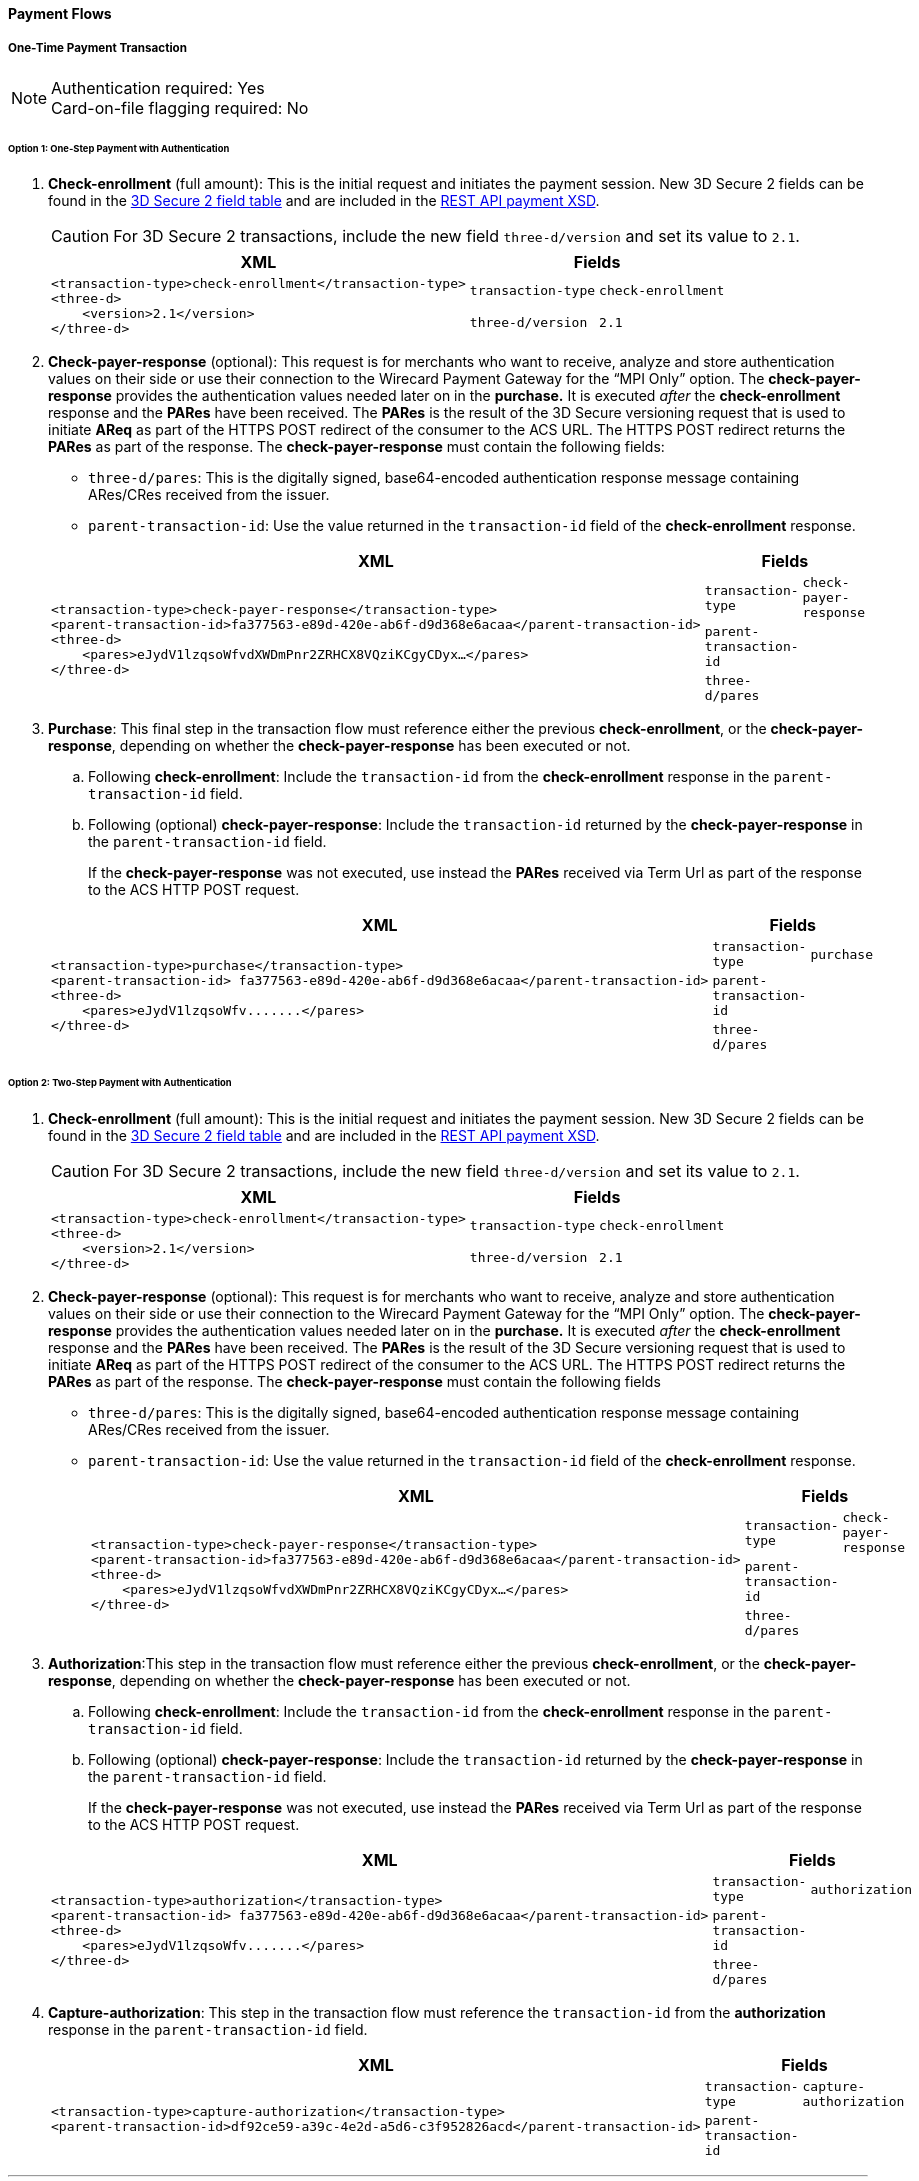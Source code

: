 [#API_CC_3DS2_PaymentFlows]
==== Payment Flows

[#API_CC_3DS2_PaymentFlows_OneTimePaymentTransaction]
===== One-Time Payment Transaction

[NOTE]
====
Authentication required: Yes +
Card-on-file flagging required: No
====

[#API_CC_3DS2_PaymentFlows_OneTimePaymentTransaction_OneStep]
====== Option 1: One-Step Payment with *Authentication*

. *Check-enrollment* (full amount): This is the initial request and initiates the payment session. New 3D Secure 2 fields can be found in the <<CreditCard_3DS2_Fields, 3D Secure 2 field table>> and are included in the <<Appendix_Xml, REST API payment XSD>>.
+
CAUTION: For 3D Secure 2 transactions, include the new field ``three-d/version`` and set its value to ``2.1``.
+
[%autowidth]
|===
|XML 2+|Fields

.2+a|
----
<transaction-type>check-enrollment</transaction-type>
<three-d>
    <version>2.1</version>
</three-d>
----
m|transaction-type
m|check-enrollment

m|three-d/version
m|2.1
|===
+
. *Check-payer-response* (optional): This request is for merchants who want to receive, analyze and store authentication values on their side or use their connection to the Wirecard Payment Gateway for the “MPI Only” option.  The *check-payer-response* provides the authentication values needed later on in the *purchase.* It is executed _after_ the *check-enrollment* response and the *PARes* have been received. The *PARes* is the result of the 3D Secure versioning request that is used to initiate *AReq* as part of the HTTPS POST redirect of the consumer to the ACS URL. The HTTPS POST redirect returns the *PARes* as part of the response. The *check-payer-response* must contain the following fields:
 - ``three-d/pares``: This is the digitally signed, base64-encoded authentication response message containing ARes/CRes received from the issuer.
 - ``parent-transaction-id``: Use the value returned in the ``transaction-id`` field of the *check-enrollment* response.

+
[%autowidth]
|===
|XML 2+|Fields

.3+a|
----
<transaction-type>check-payer-response</transaction-type>
<parent-transaction-id>fa377563-e89d-420e-ab6f-d9d368e6acaa</parent-transaction-id>
<three-d>
    <pares>eJydV1lzqsoWfvdXWDmPnr2ZRHCX8VQziKCgyCDyx…</pares>
</three-d>
----
m|transaction-type
m|check-payer-response

m|parent-transaction-id
|

m|three-d/pares
|
|===
+
. *Purchase*: This final step in the transaction flow must reference either the previous *check-enrollment*, or the *check-payer-response*, depending on whether the *check-payer-response* has been executed or not.

.. Following *check-enrollment*: Include the ``transaction-id`` from the *check-enrollment* response in the ``parent-transaction-id`` field.
.. Following (optional) *check-payer-response*: Include the ``transaction-id`` returned by the *check-payer-response* in the ``parent-transaction-id`` field.

+
If the *check-payer-response* was not executed, use instead the *PARes* received via Term Url as part of the response to the ACS HTTP POST request.

+
[%autowidth]
|===
|XML 2+|Fields

.3+a|
----
<transaction-type>purchase</transaction-type>
<parent-transaction-id> fa377563-e89d-420e-ab6f-d9d368e6acaa</parent-transaction-id>
<three-d>
    <pares>eJydV1lzqsoWfv.......</pares>
</three-d>
----

m|transaction-type
m|purchase

m|parent-transaction-id
|

m|three-d/pares
|
|===

[#API_CC_3DS2_PaymentFlows_OneTimePaymentTransaction_TwoStep]
====== Option 2: Two-Step Payment with *Authentication*

. *Check-enrollment* (full amount): This is the initial request and initiates the payment session. New 3D Secure 2 fields can be found in the <<CreditCard_3DS2_Fields, 3D Secure 2 field table>> and are included in the <<Appendix_Xml, REST API payment XSD>>.
+
CAUTION: For 3D Secure 2 transactions, include the new field ``three-d/version`` and set its value to ``2.1``.

+
[%autowidth]
|===
|XML 2+|Fields

.2+a|
----
<transaction-type>check-enrollment</transaction-type>
<three-d>
    <version>2.1</version>
</three-d>
----
m|transaction-type
m|check-enrollment

m|three-d/version
m|2.1
|===

+
. *Check-payer-response* (optional): This request is for merchants who want to receive, analyze and store authentication values on their side or use their connection to the Wirecard Payment Gateway for the “MPI Only” option.  The *check-payer-response* provides the authentication values needed later on in the *purchase.* It is executed _after_ the *check-enrollment* response and the *PARes* have been received. The *PARes* is the result of the 3D Secure versioning request that is used to initiate *AReq* as part of the HTTPS POST redirect of the consumer to the ACS URL. The HTTPS POST redirect returns the *PARes* as part of the response. The *check-payer-response* must contain the following fields

 - ``three-d/pares``: This is the digitally signed, base64-encoded authentication response message containing ARes/CRes received from the issuer.
 - ``parent-transaction-id``: Use the value returned in the ``transaction-id`` field of the *check-enrollment* response.

+
[%autowidth]
|===
|XML 2+|Fields

.3+a|
----
<transaction-type>check-payer-response</transaction-type>
<parent-transaction-id>fa377563-e89d-420e-ab6f-d9d368e6acaa</parent-transaction-id>
<three-d>
    <pares>eJydV1lzqsoWfvdXWDmPnr2ZRHCX8VQziKCgyCDyx…</pares>
</three-d>
----
m|transaction-type
m|check-payer-response

m|parent-transaction-id
|

m|three-d/pares
|
|===

+
. *Authorization*:This step in the transaction flow must reference either the previous *check-enrollment*, or the *check-payer-response*, depending on whether the *check-payer-response* has been executed or not.

.. Following *check-enrollment*: Include the ``transaction-id`` from the *check-enrollment* response in the ``parent-transaction-id`` field.
.. Following (optional) *check-payer-response*: Include the ``transaction-id`` returned by the *check-payer-response* in the ``parent-transaction-id`` field.


+
If the *check-payer-response* was not executed, use instead the *PARes* received via Term Url as part of the response to the ACS HTTP POST request.

+
[%autowidth]
|===
|XML 2+|Fields

.3+a|
----
<transaction-type>authorization</transaction-type>
<parent-transaction-id> fa377563-e89d-420e-ab6f-d9d368e6acaa</parent-transaction-id>
<three-d>
    <pares>eJydV1lzqsoWfv.......</pares>
</three-d>
----
m|transaction-type
m|authorization

m|parent-transaction-id
|

m|three-d/pares
|
|===
+
. *Capture-authorization*: This step in the transaction flow must reference the ``transaction-id`` from the *authorization* response in the ``parent-transaction-id`` field.
+
[%autowidth]
|===
|XML 2+|Fields

.2+a|
----
<transaction-type>capture-authorization</transaction-type>
<parent-transaction-id>df92ce59-a39c-4e2d-a5d6-c3f952826acd</parent-transaction-id>
----
m|transaction-type
m|capture-authorization

m|parent-transaction-id
|
|===

***
[#API_CC_3DS2_PaymentFlows_FirstPaymentCICheckout]
===== First Payment and Consumer-Initiated (CI) One-Click Checkout

[NOTE]
====
Authentication required: Yes +
Card-on-file flagging required: Yes
====


[#API_CC_3DS2_PaymentFlows_FirstPaymentCICheckout_First]
====== First Payment with Authentication

. *Check-enrollment* (full amount): This is the initial request and initiates the payment session. New 3D Secure 2 fields can be found in the <<CreditCard_3DS2_Fields, 3D Secure 2 field table>> and are included in the <<Appendix_Xml, REST API payment XSD>>.
+
CAUTION: For 3D Secure 2 consumer-initiated (CI) one-click checkout, include the new field ``three-d/version`` and set its value to ``2.1``. Set ``challenge-indicator`` to ``04``. Mark the transaction as ``ci`` (consumer-initiated) in ``periodic-type``.

+
[%autowidth]
|===
|XML 2+|Fields

.6+a|
----
<transaction-type>check-enrollment</transaction-type>
<account-holder>
    <account-info>
        <challenge-indicator>04</challenge-indicator>
    </account-info>
</account-holder>
<three-d>
    <version>2.1</version>
</three-d>
<periodic>
    <periodic-type>ci</periodic-type>
    <sequence-type>first</sequence-type>
</periodic>
<card>
    <merchant-tokenization-flag>true</merchant-tokenization-flag>
</card>
----
m|transaction-type
m|check-enrollment

m|account-info/challenge-indicator
m|04

m|three-d/version
m|2.1

m|periodic/periodic-type
m|ci

m|periodic/sequence-type
m|first

m|card/merchant-tokenization-flag
m|true
|===

+
. *Check-payer-response* (optional): This request is for merchants who want to receive, analyze and store authentication values on their side or use their connection to the Wirecard Payment Gateway for the “MPI Only” option.  The *check-payer-response* provides the authentication values needed later on in the *purchase.* It is executed _after_ the *check-enrollment* response and the *PARes* have been received. The *PARes* is the result of the 3D Secure versioning request that is used to initiate *AReq* as part of the HTTPS POST redirect of the consumer to the ACS URL. The HTTPS POST redirect returns the *PARes* as part of the response. The *check-payer-response* must contain the following fields
 - ``three-d/pares``: This is the digitally signed, base64-encoded authentication response message containing ARes/CRes received from the issuer.
 - ``parent-transaction-id``: Use the value returned in the ``transaction-id`` field of the *check-enrollment* response.

NOTE: It is not required to mark the *check-payer-response* as ``ci`` (consumer-initiated).

+
[%autowidth]
|===
|XML 2+|Fields

.3+a|
----
<transaction-type>check-payer-response</transaction-type>
<parent-transaction-id>fa377563-e89d-420e-ab6f-d9d368e6acaa</parent-transaction-id>
<three-d>
    <pares>eJydV1lzqsoWfvdXWDmPnr2ZRHCX8VQziKCgyCDyx…</pares>
</three-d>
----
m|transaction-type
m|check-payer-response

m|parent-transaction-id
|

m|three-d/pares
|
|===

+
. *Purchase*: This final step in the transaction flow must reference either the previous *check-enrollment*, or the *check-payer-response*, depending on whether the *check-payer-response* has been executed or not.

.. Following *check-enrollment*: Include the ``transaction-id`` from the *check-enrollment* response in the ``parent-transaction-id`` field.
.. Following (optional) *check-payer-response*: Include the ``transaction-id`` returned by the *check-payer-response* in the ``parent-transaction-id`` field.

+
If the *check-payer-response* was not executed, use instead the *PARes* received via Term Url as part of the response to the ACS HTTP POST request. +
+
CAUTION: Include the ``periodic-type`` set to ``ci`` (consumer-initiated).

+
[%autowidth]
|===
|XML 2+|Fields

.6+a|
----
<transaction-type>purchase</transaction-type>
<parent-transaction-id> fa377563-e89d-420e-ab6f-d9d368e6acaa</parent-transaction-id>
<three-d>
    <pares>eJydV1lzqsoWfv.......</pares>
</three-d>
<periodic>
    <periodic-type>ci</periodic-type>
    <sequence-type>first</sequence-type>
</periodic>
<card>
    <merchant-tokenization-flag>true</merchant-tokenization-flag>
</card>
----
m|transaction-type
m|purchase

m|parent-transaction-id
|

m|three-d/pares
|

m|periodic/periodic-type
m|ci

m|periodic/sequence-type
m|first

m|card/merchant-tokenization-flag
m|true
|===

[#API_CC_3DS2_PaymentFlows_FirstPaymentCICheckout_SubsequentOptionOne]
====== Option 1: Subsequent One-Step Payment with *Authentication*

. *Check-enrollment* (full amount): This is the initial request and initiates the payment session. New 3D Secure 2 fields can be found in the <<CreditCard_3DS2_Fields, 3D Secure 2 field table>> and are included in
the <<Appendix_Xml, REST API payment XSD>>.
+
CAUTION: For 3D Secure 2 transactions, include the new field ``three-d/version`` and set its value to ``2.1``.
+

NOTE: It is not required to include the ``parent-transaction-id`` or to
set ``challenge-indicator`` to ``04``.
+
[%autowidth]
|===
|XML 2+|Fields

.2+a|
----
<transaction-type>check-enrollment</transaction-type>
<three-d>
    <version>2.1</version>
</three-d>
----
m|transaction-type
m|check-enrollment

m|three-d/version
m|2.1
|===
+

. *Check-payer-response* (Optional): This request is executed if merchants
want to receive, analyze and store authentication values on their side or
use their connection to the Wirecard Payment Gateway for the “MPI Only”
option. The *check-payer-response* provides the authentication
values needed later on in the *purchase.* It is executed _after_
the *check-enrollment* response and the *PARes* have been received.
The *PARes* is the result of the 3D Secure versioning request that is used
to initiate *AReq* as part of the HTTPS POST redirect of the consumer to the
ACS URL. The HTTPS POST redirect returns the *PARes* as part of the response.
The *check-payer-response* must contain the following fields:
 - ``three-d/pares``: This is the digitally signed, base64-encoded authentication
 response message containing ARes/CRes received from the issuer.
 - ``parent-transaction-id``: Use the value returned in the ``transaction-id``
 field of the *check-enrollment* response.

NOTE: It is not required to mark the *check-payer-response* as ``ci`` (consumer-initiated) and ``recurring``.

+
[%autowidth]
|===
|XML 2+|Fields

.3+a|
----
<transaction-type>check-payer-response</transaction-type>
<parent-transaction-id>fa377563-e89d-420e-ab6f-d9d368e6acaa</parent-transaction-id>
<three-d>
    <pares>eJydV1lzqsoWfvdXWDmPnr2ZRHCX8VQziKCgyCDyx…</pares>
</three-d>
----
m|transaction-type
m|check-payer-response

m|parent-transaction-id
|

m|three-d/pares
|
|===
+
. *Purchase*: This final step in the transaction flow must reference either
the previous *check-enrollment*, or the *check-payer-response*, depending on
whether the *check-payer-response* has been executed or not.

.. Following *check-enrollment*: Include the ``transaction-id`` from
the *check-enrollment* response in the ``parent-transaction-id`` field.
.. Following (optional) *check-payer-response*: Include the ``transaction-id``
returned by the *check-payer-response* in the ``parent-transaction-id`` field.

+
If the *check-payer-response* was not executed, use instead
the *PARes* received via Term Url as part of the response to the ACS HTTP POST
request.

CAUTION: Include the ``periodic-type`` set to ``ci`` and the ``sequence-type`` set to ``recurring``.

[%autowidth]
|===
|XML 2+|Fields

.6+a|
----
<transaction-type>purchase</transaction-type>
<parent-transaction-id> fa377563-e89d-420e-ab6f-d9d368e6acaa</parent-transaction-id>
<three-d>
    <pares>eJydV1lzqsoWfv.......</pares>
</three-d>
<periodic>
    <periodic-type>ci</periodic-type>
    <sequence-type>recurring</sequence-type>
</periodic>
<card>
    <merchant-tokenization-flag>true</merchant-tokenization-flag>
</card>
----

m|transaction-type
m|purchase

m|parent-transaction-id
|

m|three-d/pares
|

m|periodic/periodic-type
m|ci

m|periodic/sequence-type
m|recurring

m|card/merchant-tokenization-flag
|
|===

[#API_CC_3DS2_PaymentFlows_FirstPaymentCICheckout_SubsequentOptionTwo]
====== Option 2: Subsequent Two-Step Payment with *Authentication*

. *Check-enrollment* (full amount): This is the initial request and initiates
the payment session. New 3D Secure 2 fields can be found in
the <<CreditCard_3DS2_Fields, 3D Secure 2 field table>> and are included in
the <<Appendix_Xml, REST API payment XSD>>.
+

CAUTION: For 3D Secure 2 transactions, include the new field
``three-d/version`` and set its value to ``2.1``.
+

NOTE: It is not required to include the ``parent-transaction-id`` or to
set ``challenge-indicator`` to ``04``.

+
[%autowidth]
|===
|XML 2+|Fields

.2+a|
----
<transaction-type>check-enrollment</transaction-type>
<three-d>
    <version>2.1</version>
</three-d>
----
m|transaction-type
m|check-enrollment

m|three-d/version
m|2.1
|===
+
. *Check-payer-response* (optional): This request is for merchants who want to receive, analyze and store authentication values on their side or use their connection to the Wirecard Payment Gateway for the “MPI Only” option.  The *check-payer-response* provides the authentication values needed later on in the *purchase.* It is executed _after_ the *check-enrollment* response and the *PARes* have been received. The *PARes* is the result of the 3D Secure versioning request that is used to initiate *AReq* as part of the HTTPS POST redirect of the consumer to the ACS URL. The HTTPS POST redirect returns the *PARes* as part of the response. The *check-payer-response* must contain the following fields
 - ``three-d/pares``: This is the digitally signed, base64-encoded authentication response message containing ARes/CRes received from the issuer.
 - ``parent-transaction-id``: Use the value returned in the ``transaction-id`` field of the *check-enrollment* response.

NOTE: It is not required to mark the *check-payer-response* as ``ci`` (consumer-initiated) and ``recurring``.

+

[%autowidth]
|===
|XML 2+|Fields

.3+a|
----
<transaction-type>check-payer-response</transaction-type>
<parent-transaction-id>fa377563-e89d-420e-ab6f-d9d368e6acaa</parent-transaction-id>
<three-d>
    <pares>eJydV1lzqsoWfvdXWDmPnr2ZRHCX8VQziKCgyCDyx…</pares>
</three-d>
----
m|transaction-type
m|check-payer-response

m|parent-transaction-id
|

m|three-d/pares
|
|===
+
. *Authorization*: This step in the transaction flow must reference either the previous *check-enrollment*, or the *check-payer-response*, depending on whether the *check-payer-response* has been executed or not.

.. Following *check-enrollment*: Include the ``transaction-id`` from the *check-enrollment* response in the ``parent-transaction-id`` field.
.. Following (optional) *check-payer-response*: Include the ``transaction-id`` returned by the *check-payer-response* in the ``parent-transaction-id`` field.

+
If the *check-payer-response* was not executed, use instead the *PARes* received via Term Url as part of the response to the ACS HTTP POST request.

+
CAUTION: Include the ``periodic-type`` set to ``ci`` and the ``sequence-type`` set to ``recurring``.

+
[%autowidth]
|===
|XML 2+|Fields

.6+a|
----
<transaction-type>authorization</transaction-type>
<parent-transaction-id> fa377563-e89d-420e-ab6f-d9d368e6acaa</parent-transaction-id>
<three-d>
    <pares>eJydV1lzqsoWfv.......</pares>
</three-d>
<periodic>
    <periodic-type>ci</periodic-type>
    <sequence-type>recurring</sequence-type>
</periodic>
<card>
    <merchant-tokenization-flag>true</merchant-tokenization-flag>
</card>
----

m|transaction-type
m|authorization

m|parent-transaction-id
|

m|three-d/pares
|

m|periodic/periodic-type
m|ci

m|periodic/sequence-type
m|recurring

m|card/merchant-tokenization-flag
|
|===

+
. *Capture-authorization*: This step in the transaction flow must reference the ``transaction-id`` from the *authorization* response in the ``parent-transaction-id`` field.

+
[%autowidth]
|===
|XML 2+|Fields

.2+a|
----
<transaction-type>capture-authorization</transaction-type>
<parent-transaction-id>df92ce59-a39c-4e2d-a5d6-c3f952826acd</parent-transaction-id>
----
m|transaction-type
m|capture-authorization

m|parent-transaction-id
|
|===

***
[#API_CC_3DS2_PaymentFlows_StoringCardCredentialsSubsequentCICheckout]
===== Storing Credit Card Credentials and Subsequent Consumer-Initiated (CI) One-Click Checkout

[NOTE]
====
Authentication required: Yes +
Card-on-file flagging required: Yes
====

////
[#API_CC_3DS2_PaymentFlows_StoringCardCredentials_AuthOnly]
====== Option 1: Storing and Validating Card Credentials with *Authorization-only*

. *Check-enrollment* (zero amount): This is the initial request and initiates
the payment session. New 3D Secure 2 fields can be found in
the <<CreditCard_3DS2_Fields, 3D Secure 2 field table>> and are included in
the <<Appendix_Xml, REST API payment XSD>>.

+
CAUTION: For 3D Secure 2 consumer-initiated (CI) one-click checkout, include the new field ``three-d/version`` and set its value to ``2.1``. Set ``challenge-indicator`` to ``04``. Mark the transaction as ``ci`` (consumer-initiated) in ``periodic-type``.

+
[%autowidth]
|===
|XML 2+|Fields

.6+a|
----
<transaction-type>check-enrollment</transaction-type>
<account-holder>
    <account-info>
        <challenge-indicator>04</challenge-indicator>
    </account-info>
</account-holder>
<three-d>
    <version>2.1</version>
</three-d>
<periodic>
    <periodic-type>ci</periodic-type>
    <sequence-type>first</sequence-type>
</periodic>
<card>
    <merchant-tokenization-flag>true</merchant-tokenization-flag>
</card>
----
m|transaction-type
m|check-enrollment

m|account-holder/account-info/challenge-indicator
m|04

m|three-d/version
m|2.1

m|periodic/periodic-type
m|ci

m|periodic/sequence-type
m|first

m|card/merchant-tokenization-flag
|
|===

+
. *Check-payer-response* (optional): This request is for merchants who want to receive, analyze and store authentication values on their side or use their connection to the Wirecard Payment Gateway for the “MPI Only” option.  The *check-payer-response* serves to provide the authentication values needed later on in the *purchase.* It is executed _after_ the *check-enrollment* response and the *PARes* have been received. The *PARes* is the result of the 3D Secure versioning request that is used to initiate *AReq* as part of the HTTPS POST redirect of the consumer to the ACS URL. The HTTPS POST redirect returns the *PARes* as part of the response. The *check-payer-response* must contain the following fields
 - ``three-d/pares``: This is the digitally signed, base64-encoded authentication response message containing ARes/CRes received from the issuer.
 - ``parent-transaction-id``: Use the value returned in the ``transaction-id`` field of the *check-enrollment* response.

NOTE: It is not required to mark the *check-payer-response* as ``ci`` (consumer-initiated) and ``recurring``.

+
[%autowidth]
|===
|XML 2+|Fields

.3+a|
----
<transaction-type>check-payer-response</transaction-type>
<parent-transaction-id>fa377563-e89d-420e-ab6f-d9d368e6acaa</parent-transaction-id>
<three-d>
    <pares>eJydV1lzqsoWfvdXWDmPnr2ZRHCX8VQziKCgyCDyx….</pares>
</three-d>
----
m|transaction-type
m|check-payer-response

m|parent-transaction-id
|

m|three-d/pares
|
|===

+
. *Authorization-only*: This step in the transaction flow must reference either
the previous *check-enrollment*, or the *check-payer-response*, depending on
whether the *check-payer-response* has been executed or not.

.. Following *check-enrollment*: Include the ``transaction-id`` from the
*check-enrollment* response in the ``parent-transaction-id`` field.
.. Following (optional) *check-payer-response*: Include the ``transaction-id``
returned by the *check-payer-response* in the ``parent-transaction-id`` field.

+
If the *check-payer-response* was not executed, the merchant instead uses the
*PARes* received via Term Url as part of the response to the ACS HTTP POST request.
+

CAUTION: Include the ``periodic-type`` set to ``ci``.
+
[%autowidth]
|===
|XML 2+|Fields

.6+a|
----
<transaction-type>authorization-only</transaction-type>
<parent-transaction-id> fa377563-e89d-420e-ab6f-d9d368e6acaa</parent-transaction-id>
<three-d>
    <pares>eJydV1lzqsoWfv.......</pares>
</three-d>
<periodic>
    <periodic-type>ci</periodic-type>
    <sequence-type>first</sequence-type>
</periodic>
<card>
    <merchant-tokenization-flag>true</merchant-tokenization-flag>
</card>
----
m|transaction-type
m|authorization

m|parent-transaction-id
|

m|three-d/pares
|

m|periodic/periodic-type
m|ci

m|periodic/sequence-type
m|first

m|card/merchant-tokenization-flag
|
|===

////

***
[#API_CC_3DS2_PaymentFlows_StoringCardCredentials_AuthAndVoid]
====== Storing Card Credentials (Reserve and Void Amount) with *Authentication*

. *Check-enrollment* (full amount): This is the initial request and initiates
the payment session. New 3D Secure 2 fields can be found in
the <<CreditCard_3DS2_Fields, 3D Secure 2 field table>> and are included in
the <<Appendix_Xml, REST API payment XSD>>.

+
CAUTION: For 3D Secure 2 consumer-initiated (CI) one-click checkout, include the new field ``three-d/version`` and set its value to ``2.1``. Set ``challenge-indicator`` to ``04``. Mark the transaction as ``ci`` (consumer-initiated) in ``periodic-type``.

+
[%autowidth]
|===
|XML 2+|Fields

.6+a|
----
<transaction-type>check-enrollment</transaction-type>
<account-holder>
    <account-info>
        <challenge-indicator>04</challenge-indicator>
    </account-info>
</account-holder>
<three-d>
    <version>2.1</version>
</three-d>
<periodic>
    <periodic-type>ci</periodic-type>
    <sequence-type>first</sequence-type>
</periodic>
<card>
    <merchant-tokenization-flag>true</merchant-tokenization-flag>
</card>
----

m|transaction-type
m|check-enrollment

m|account-holder/account-info/challenge-indicator
m|04

m|three-d/version
m|2.1

m|periodic/periodic-type
m|ci

m|periodic/sequence-type
m|first

m|card/merchant-tokenization-flag
|
|===

+
. *Check-payer-response* (optional): This request is for merchants who want to receive, analyze and store authentication values on their side or use their connection to the Wirecard Payment Gateway for the “MPI Only” option.  The *check-payer-response* serves to provide the authentication values needed later on in the *purchase.* It is executed _after_ the *check-enrollment* response and the *PARes* have been received. The *PARes* is the result of the 3D Secure versioning request that is used to initiate *AReq* as part of the HTTPS POST redirect of the consumer to the ACS URL. The HTTPS POST redirect returns the *PARes* as part of the response. The *check-payer-response* must contain the following fields
 - ``three-d/pares``: This is the digitally signed, base64-encoded authentication response message containing ARes/CRes received from the issuer.
 - ``parent-transaction-id``: Use the value returned in the ``transaction-id`` field of the *check-enrollment* response.

NOTE: It is not required to mark the *check-payer-response* as ``ci`` (consumer-initiated) and ``recurring``.

+
[%autowidth]
|===
|XML 2+|Fields

.3+a|
----
<transaction-type>check-payer-response</transaction-type>
<parent-transaction-id>fa377563-e89d-420e-ab6f-d9d368e6acaa</parent-transaction-id>
<three-d>
    <pares>eJydV1lzqsoWfvdXWDmPnr2ZRHCX8VQziKCgyCDyx….</pares>
</three-d>
----
m|transaction-type
m|check-payer-response

m|parent-transaction-id
|

m|three-d/pares
|
|===

+
. *Authorization*: This step in the transaction flow must reference either the
previous *check-enrollment*, or the *check-payer-response*, depending on whether
the *check-payer-response* has been executed or not.

.. Following *check-enrollment*: Include the ``transaction-id`` from the
*check-enrollment* response in the ``parent-transaction-id`` field.
.. Following (optional) *check-payer-response*: Include the ``transaction-id``
returned by the *check-payer-response* in the ``parent-transaction-id`` field.

+
If the *check-payer-response* was not executed, the merchant instead uses the
*PARes* received via Term Url as part of the response to the ACS HTTP POST request.
+
CAUTION: The ``periodic-type`` must be set to ``ci``.

+
[%autowidth]
|===
|XML 2+|Fields

.6+a|
----
<transaction-type>authorization</transaction-type>
<parent-transaction-id>fa377563-e89d-420e-ab6f-d9d368e6acaa</parent-transaction-id>
<three-d>
    <pares>eJydV1lzqsoWfv.......</pares>
</three-d>
<periodic>
    <periodic-type>ci</periodic-type>
    <sequence-type>first</sequence-type>
</periodic>
<card>
    <merchant-tokenization-flag>true</merchant-tokenization-flag>
</card>
----

m|transaction-type
m|authorization

m|parent-transaction-id
|

m|three-d/pares
|

m|periodic/periodic-type
m|ci

m|periodic/sequence-type
m|first

m|card/merchant-tokenization-flag
|
|===

+
. *Void-authorization*: This step in the transaction flow must reference
the ``transaction-id`` from the *authorization* response in the
``parent-transaction-id`` field.

+
[%autowidth]
|===
|XML 2+|Fields

.2+a|
----
<transaction-type>void-authorization</transaction-type>
<parent-transaction-id>25fee53e-2a44-46e5-b600-0875cc732974</parent-transaction-id>
----
m|transaction-type
m|void-authorization

m|parent-transaction-id
|
|===


[#API_CC_3DS2_PaymentFlows_StoringCardCredentials_Subsequent]
====== Subsequent One-Step Payment with *Authentication*

. *Check-enrollment* (full amount): This is the initial request and initiates
the payment session. New 3D Secure 2 fields can be found in
the <<CreditCard_3DS2_Fields, 3D Secure 2 field table>> and are included in
the <<Appendix_Xml, REST API payment XSD>>.
+
CAUTION: For 3D Secure 2 transactions, include the new field
``three-d/version`` and set its value to ``2.1``.

+
NOTE: The ``token-id`` can be used instead of the ``account-number``. It is
not required to include the ``parent-transaction-id`` or set ``challenge-indicator`` to ``04``.


+
[%autowidth]
|===
|XML 2+|Fields

.3+a|
----
<transaction-type>check-enrollment</transaction-type>
<card-token>
    <token-id>4304509873471003</token-id>
</card-token>
<three-d>
    <version>2.1</version>
</three-d>
----
m|transaction-type
m|check-enrollment

m|card-token/token-id
|

m|three-d/version
m|2.1
|===

+
. *Check-payer-response* (Optional): This request is executed if merchants
want to receive, analyze and store authentication values on their side or
use their connection to the Wirecard Payment Gateway for the “MPI Only”
option. The *check-payer-response* provides the authentication
values needed later on in the *purchase.* It is executed _after_
the *check-enrollment* response and the *PARes* have been received.
The *PARes* is the result of the 3D Secure versioning request that is used
to initiate *AReq* as part of the HTTPS POST redirect of the consumer to the
ACS URL. The HTTPS POST redirect returns the *PARes* as part of the response.
The *check-payer-response* must contain the following fields:
 - ``three-d/pares``: This is the digitally signed, base64-encoded authentication
 response message containing ARes/CRes received from the issuer.
 - ``parent-transaction-id``: Use the value returned in the ``transaction-id``
 field of the *check-enrollment* response.

+
NOTE: It is not required to mark the *check-payer-response* as ``ci`` (consumer-initiated) and ``recurring``.

+
[%autowidth]
|===
|XML 2+|Fields

.3+a|
----
<transaction-type>check-payer-response</transaction-type>
<parent-transaction-id>fa377563-e89d-420e-ab6f-d9d368e6acaa</parent-transaction-id>
<three-d>
    <pares>eJydV1lzqsoWfvdXWDmPnr2ZRHCX8VQziKCgyCDyx….</pares>
</three-d>
----
m|transaction-type
m|check-payer-response

m|parent-transaction-id
|

m|three-d/pares
|
|===

+
. *Purchase*: This final step in the transaction flow must reference either
the previous *check-enrollment*, or the *check-payer-response*, depending on
whether the *check-payer-response* has been executed or not.

.. Following *check-enrollment*: Include the ``transaction-id`` from
the *check-enrollment* response in the ``parent-transaction-id`` field.
.. Following (optional) *check-payer-response*: Include the ``transaction-id``
returned by the *check-payer-response* in the ``parent-transaction-id`` field.

+
If the *check-payer-response* was not executed, the merchant instead uses
the *PARes* received via Term Url as part of the response to the ACS HTTP POST
request.

+
CAUTION: Set the ``periodic-type`` to ``ci`` (consumer-initiated) and the ``sequence-type`` to ``recurring``.

+
[%autowidth]
|===
|XML 2+|Fields

.6+a|
----
<transaction-type>purchase</transaction-type>
<parent-transaction-id>fa377563-e89d-420e-ab6f-d9d368e6acaa</parent-transaction-id>
<three-d>
    <pares>eJydV1lzqsoWfv.......</pares>
</three-d>
<periodic>
    <periodic-type>ci</periodic-type>
    <sequence-type>recurring</sequence-type>
</periodic>
<card>
    <merchant-tokenization-flag>true</merchant-tokenization-flag>
</card>
----
m|transaction-type
m|purchase

m|parent-transaction-id
|

m|three-d/pares
|

m|periodic/periodic-type
m|ci

m|periodic/sequence-type
m|recurring

m|card/merchant-tokenization-flag
|
|===

***
[#API_CC_3DS2_PaymentFlows_MIT_FirstPaymentAndSubscription]
===== Merchant-Initiated Transaction (MIT): First Payment and Scheduled Subscription

[NOTE]
====
Authentication required: Yes; only for the initial transaction +
Card-on-file flagging required: Yes
====

[#API_CC_3DS2_PaymentFlows_MIT_FirstPaymentAndSubscription_First]
====== First Payment (One-Step) with *Authentication* - Consumer-Initiated

. *Check-enrollment* (full amount): This is the initial request and initiates the payment session. New 3D Secure 2 fields can be found in the <<CreditCard_3DS2_Fields, 3D Secure 2 field table>> and are included in the <<Appendix_Xml, REST API payment XSD>>.
+
CAUTION: For 3D Secure 2 consumer-initiated  (CI) one-click checkout, include the new field ``three-d/version`` and set its value to ``2.1``. Set ``challenge-indicator`` to ``04`` and mark the transaction as recurring in ``periodic-type/recurring``.

+
[%autowidth]
|===
|XML 2+|Fields

.6+a|
----
<transaction-type>check-enrollment</transaction-type>
<account-holder>
    <account-info>
        <challenge-indicator>04</challenge-indicator>
    </account-info>
</account-holder>
<three-d>
    <version>2.1</version>
</three-d>
<periodic>
    <periodic-type>recurring</periodic-type>
    <sequence-type>first</sequence-type>
</periodic>
<card>
    <merchant-tokenization-flag>true</merchant-tokenization-flag>
</card>
----
m|transaction-type
m|check-enrollment

m|challenge-indicator
m|04

m|three-d/version
m|2.1

m|periodic/periodic-type
m|recurring

m|periodic/sequence-type
m|first

m|merchant-tokenization-flag
m|true
|===

+
. *Check-payer-response* (optional): This request is for merchants who want to receive, analyze and store authentication values on their side or use their connection to the Wirecard Payment Gateway for the “MPI Only” option.  The *check-payer-response* serves to provide the authentication values needed later on in the *purchase.* It is executed _after_ the *check-enrollment* response and the *PARes* have been received. The *PARes* is the result of the 3D Secure versioning request that is used to initiate *AReq* as part of the HTTPS POST redirect of the consumer to the ACS URL. The HTTPS POST redirect returns the *PARes* as part of the response. The *check-payer-response* must contain the following fields
 - ``three-d/pares``: This is the digitally signed, base64-encoded authentication response message containing ARes/CRes received from the issuer.
 - ``parent-transaction-id``: Use the value returned in the ``transaction-id`` field of the *check-enrollment* response.

+
NOTE: It is not required to mark the *check-payer-response* as ``recurring``.

+
[%autowidth]
|===
|XML 2+|Fields

.2+a|
----
<transaction-type>check-payer-response</transaction-type>
<parent-transaction-id>fa377563-e89d-420e-ab6f-d9d368e6acaa</parent-transaction-id>
<three-d>
    <pares>eJydV1lzqsoWfvdXWDmPnr2ZRHCX8VQziKCgyCDyx….</pares>
</three-d>
----
m|transaction-type
m|check-payer-response

m|three-d/pares
m|
|===

+
. *Purchase*: This final step in the transaction flow must reference either the previous *check-enrollment*, or the *check-payer-response*, depending on whether the *check-payer-response* has been executed or not.

.. Following *check-enrollment*: Include the ``transaction-id`` from the *check-enrollment* response in the ``parent-transaction-id`` field.
.. Following (optional) *check-payer-response*: Include the ``transaction-id`` returned by the *check-payer-response* in the ``parent-transaction-id`` field.

+
If the *check-payer-response* was not executed, the merchant instead uses the *PARes* received via Term Url as part of the response to the ACS HTTP POST request.

+
CAUTION: For 3D Secure 2 consumer-initiated  (CI) one-click checkout, include
the new field ``three-d/version`` and set its value to ``2.1``. Set
``challenge-indicator`` to ``04`` and mark the transaction as recurring in
``periodic-type/recurring``.

+
[%autowidth]
|===
|XML 2+|Fields

.6+a|
----
<transaction-type>purchase</transaction-type>
<parent-transaction-id> fa377563-e89d-420e-ab6f-d9d368e6acaa</parent-transaction-id>
<three-d>
    <pares>eJydV1lzqsoWfv.......</pares>
</three-d>
<periodic>
    <periodic-type>recurring</periodic-type>
    <sequence-type>first</sequence-type>
</periodic>
<card>
    <merchant-tokenization-flag>true</merchant-tokenization-flag>
</card>
----

m|transaction-type
m|purchase

m|parent-transaction-id
|

m|three-d/pares
|

m|periodic/periodic-type
m|recurring

m|periodic/sequence-type
m|first

m|merchant-tokenization-flag
|
|===

[#API_CC_3DS2_PaymentFlows_MIT_FirstPaymentAndSubscription_Subscription]
====== Subsequent Payment without *Authentication*

.Option 1: One-Step Merchant Initiated Transaction (MIT)

. *Purchase*: This final step in the transaction flow must reference the initial ``recurring`` transaction. Include the ``transaction-id`` from the _initial_ *purchase* response in the ``parent-transaction-id`` field. Include ``sequence-type`` with the ``recurring`` transaction flag.
+
CAUTION: Mark the transaction as recurring in ``periodic-type/recurring`.

+
[%autowidth]
|===
|XML 2+|Fields

.5+a|
----
<transaction-type>purchase</transaction-type>
<parent-transaction-id>9bd387fd-e4ac-46d4-905a-b34382801cbb</parent-transaction-id>
<periodic>
    <periodic-type>recurring</periodic-type>
    <sequence-type>recurring</sequence-type> (or
    <sequence-type>final</sequence-type> in case of the last recurring transaction)
</periodic>
<card>
    <merchant-tokenization-flag>true</merchant-tokenization-flag>
</card>
----

m|transaction-type
m|purchase

m|parent-transaction-id
|

m|periodic/periodic-type
m|recurring

m|periodic/sequence-type
m|recurring

m|merchant-tokenization-flag
m|
|===

.Option 2: Two-Step Merchant Initiated Transaction (MIT)

. *Authorization*: The *authorization* in the transaction flow must reference the initial ``recurring`` transaction. Include the ``transaction-id`` from the _initial_ *purchase* response in the ``parent-transaction-id`` field. Include ``sequence-type`` set to ``recurring`` or ``final``.

+
[%autowidth]
|===
|XML 2+|Fields

.5+a|
----
<transaction-type>authorization</transaction-type>
<parent-transaction-id>9bd387fd-e4ac-46d4-905a-b34382801cbb</parent-transaction-id>
<periodic>
    <periodic-type>recurring</periodic-type>
    <sequence-type>recurring</sequence-type> (or
    <sequence-type>final</sequence-type> in case of the last recurring transaction)
</periodic>
<card>
    <merchant-tokenization-flag>true</merchant-tokenization-flag>
</card>
----

m|transaction-type
m|authorization

m|parent-transaction-id
|

m|periodic/periodic-type
m|recurring

m|periodic/sequence-type
|``recurring`` or ``final``

m|merchant-tokenization-flag
m|true
|===
+
. *Capture-authorization*: This step in the transaction flow must reference the ``transaction-id`` from the *authorization* response in the ``parent-transaction-id`` field.

[%autowidth]
|===
|XML 2+|Fields

.2+a|
----
<transaction-type>capture-authorization</transaction-type>
<parent-transaction-id>df92ce59-a39c-4e2d-a5d6-c3f952826acd</parent-transaction-id>
----

m|transaction-type
m|capture-authorization

m|parent-transaction-id
|
|===

//-
